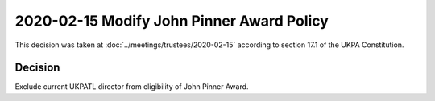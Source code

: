 2020-02-15 Modify John Pinner Award Policy
==========================================

This decision was taken at :doc:`../meetings/trustees/2020-02-15` according to
section 17.1 of the UKPA Constitution.


Decision
--------

Exclude current UKPATL director from eligibility of John Pinner Award.
